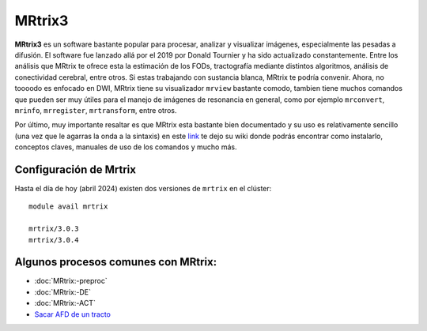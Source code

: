 MRtrix3
=======

**MRtrix3** es un software bastante popular para procesar, analizar y visualizar imágenes, especialmente las pesadas a difusión. El software fue lanzado allá por el 2019 por Donald Tournier y ha sido actualizado constantemente. Entre los análisis que MRtrix te ofrece esta la estimación de los FODs, tractografía mediante distintos algoritmos, análisis de conectividad cerebral, entre otros. Si estas trabajando con sustancia blanca, MRtrix te podría convenir. Ahora, no toooodo es enfocado en DWI, MRtrix tiene su visualizador ``mrview`` bastante comodo, tambien tiene muchos comandos que pueden ser muy útiles para el manejo de imágenes de resonancia en general, como por ejemplo ``mrconvert``, ``mrinfo``, ``mrregister``, ``mrtransform``, entre otros.

Por último, muy importante resaltar es que MRtrix esta bastante bien documentado y su uso es relativamente sencillo (una vez que le agarras la onda a la sintaxis) en este `link <https://mrtrix.readthedocs.io/en/latest/>`_ te dejo su wiki donde podrás encontrar como instalarlo, conceptos claves, manuales de uso de los comandos y mucho más.  


Configuración de Mrtrix
-----------------------

Hasta el día de hoy (abril 2024) existen dos versiones de ``mrtrix`` en el clúster:
::

   module avail mrtrix
   
   mrtrix/3.0.3
   mrtrix/3.0.4



Algunos procesos comunes con MRtrix:
-----------------------

+ :doc:`MRtrix:-preproc`

+ :doc:`MRtrix:-DE`

+ :doc:`MRtrix:-ACT`

+ `Sacar AFD de un tracto <https://hackmd.io/@lconcha/ry2S2Fun0>`_
